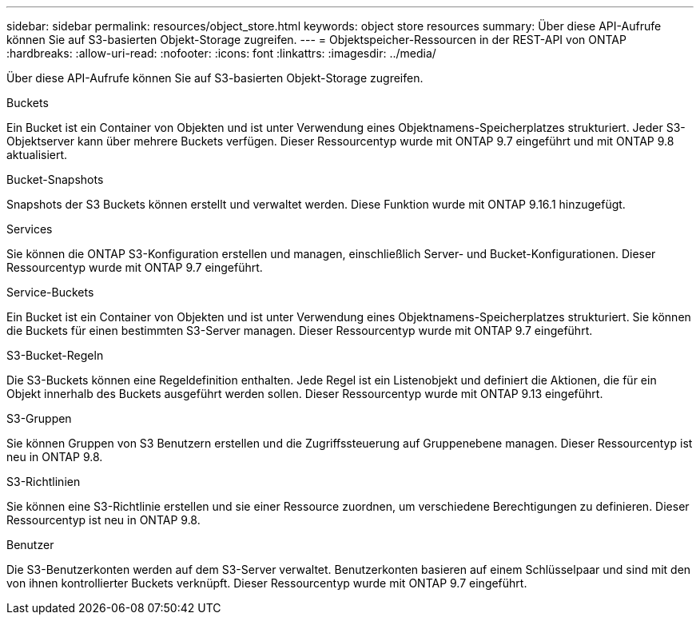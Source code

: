 ---
sidebar: sidebar 
permalink: resources/object_store.html 
keywords: object store resources 
summary: Über diese API-Aufrufe können Sie auf S3-basierten Objekt-Storage zugreifen. 
---
= Objektspeicher-Ressourcen in der REST-API von ONTAP
:hardbreaks:
:allow-uri-read: 
:nofooter: 
:icons: font
:linkattrs: 
:imagesdir: ../media/


[role="lead"]
Über diese API-Aufrufe können Sie auf S3-basierten Objekt-Storage zugreifen.

.Buckets
Ein Bucket ist ein Container von Objekten und ist unter Verwendung eines Objektnamens-Speicherplatzes strukturiert. Jeder S3-Objektserver kann über mehrere Buckets verfügen. Dieser Ressourcentyp wurde mit ONTAP 9.7 eingeführt und mit ONTAP 9.8 aktualisiert.

.Bucket-Snapshots
Snapshots der S3 Buckets können erstellt und verwaltet werden. Diese Funktion wurde mit ONTAP 9.16.1 hinzugefügt.

.Services
Sie können die ONTAP S3-Konfiguration erstellen und managen, einschließlich Server- und Bucket-Konfigurationen. Dieser Ressourcentyp wurde mit ONTAP 9.7 eingeführt.

.Service-Buckets
Ein Bucket ist ein Container von Objekten und ist unter Verwendung eines Objektnamens-Speicherplatzes strukturiert. Sie können die Buckets für einen bestimmten S3-Server managen. Dieser Ressourcentyp wurde mit ONTAP 9.7 eingeführt.

.S3-Bucket-Regeln
Die S3-Buckets können eine Regeldefinition enthalten. Jede Regel ist ein Listenobjekt und definiert die Aktionen, die für ein Objekt innerhalb des Buckets ausgeführt werden sollen. Dieser Ressourcentyp wurde mit ONTAP 9.13 eingeführt.

.S3-Gruppen
Sie können Gruppen von S3 Benutzern erstellen und die Zugriffssteuerung auf Gruppenebene managen. Dieser Ressourcentyp ist neu in ONTAP 9.8.

.S3-Richtlinien
Sie können eine S3-Richtlinie erstellen und sie einer Ressource zuordnen, um verschiedene Berechtigungen zu definieren. Dieser Ressourcentyp ist neu in ONTAP 9.8.

.Benutzer
Die S3-Benutzerkonten werden auf dem S3-Server verwaltet. Benutzerkonten basieren auf einem Schlüsselpaar und sind mit den von ihnen kontrollierter Buckets verknüpft. Dieser Ressourcentyp wurde mit ONTAP 9.7 eingeführt.
